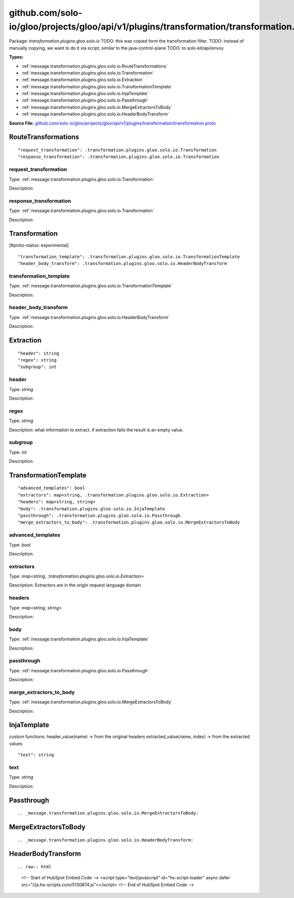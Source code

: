 .. Code generated by solo-kit. DO NOT EDIT.
github.com/solo-io/gloo/projects/gloo/api/v1/plugins/transformation/transformation.proto
==========================

Package: `transformation.plugins.gloo.solo.io`  
TODO: this was copied form the transformation filter.
TODO: instead of manually copying, we want to do it via script, similar to the java-control-plane
TODO: to solo-kit/api/envoy




.. _transformation.plugins.gloo.solo.io.github.com/solo-io/gloo/projects/gloo/api/v1/plugins/transformation/transformation.proto:


**Types:**


- :ref:`message.transformation.plugins.gloo.solo.io.RouteTransformations`
- :ref:`message.transformation.plugins.gloo.solo.io.Transformation`
- :ref:`message.transformation.plugins.gloo.solo.io.Extraction`
- :ref:`message.transformation.plugins.gloo.solo.io.TransformationTemplate`
- :ref:`message.transformation.plugins.gloo.solo.io.InjaTemplate`
- :ref:`message.transformation.plugins.gloo.solo.io.Passthrough`
- :ref:`message.transformation.plugins.gloo.solo.io.MergeExtractorsToBody`
- :ref:`message.transformation.plugins.gloo.solo.io.HeaderBodyTransform`
  



**Source File:** `github.com/solo-io/gloo/projects/gloo/api/v1/plugins/transformation/transformation.proto <https://github.com/solo-io/gloo/blob/master/projects/gloo/api/v1/plugins/transformation/transformation.proto>`_




.. _message.transformation.plugins.gloo.solo.io.RouteTransformations:

RouteTransformations
~~~~~~~~~~~~~~~~~~~~~~~~~~



::


   "request_transformation": .transformation.plugins.gloo.solo.io.Transformation
   "response_transformation": .transformation.plugins.gloo.solo.io.Transformation



.. _field.transformation.plugins.gloo.solo.io.RouteTransformations.request_transformation:

request_transformation
++++++++++++++++++++++++++

Type: :ref:`message.transformation.plugins.gloo.solo.io.Transformation` 

Description:  



.. _field.transformation.plugins.gloo.solo.io.RouteTransformations.response_transformation:

response_transformation
++++++++++++++++++++++++++

Type: :ref:`message.transformation.plugins.gloo.solo.io.Transformation` 

Description:  






.. _message.transformation.plugins.gloo.solo.io.Transformation:

Transformation
~~~~~~~~~~~~~~~~~~~~~~~~~~

 
[#proto-status: experimental]


::


   "transformation_template": .transformation.plugins.gloo.solo.io.TransformationTemplate
   "header_body_transform": .transformation.plugins.gloo.solo.io.HeaderBodyTransform



.. _field.transformation.plugins.gloo.solo.io.Transformation.transformation_template:

transformation_template
++++++++++++++++++++++++++

Type: :ref:`message.transformation.plugins.gloo.solo.io.TransformationTemplate` 

Description:  



.. _field.transformation.plugins.gloo.solo.io.Transformation.header_body_transform:

header_body_transform
++++++++++++++++++++++++++

Type: :ref:`message.transformation.plugins.gloo.solo.io.HeaderBodyTransform` 

Description:  






.. _message.transformation.plugins.gloo.solo.io.Extraction:

Extraction
~~~~~~~~~~~~~~~~~~~~~~~~~~



::


   "header": string
   "regex": string
   "subgroup": int



.. _field.transformation.plugins.gloo.solo.io.Extraction.header:

header
++++++++++++++++++++++++++

Type: `string` 

Description:  



.. _field.transformation.plugins.gloo.solo.io.Extraction.regex:

regex
++++++++++++++++++++++++++

Type: `string` 

Description: what information to extract. if extraction fails the result is an empty value. 



.. _field.transformation.plugins.gloo.solo.io.Extraction.subgroup:

subgroup
++++++++++++++++++++++++++

Type: `int` 

Description:  






.. _message.transformation.plugins.gloo.solo.io.TransformationTemplate:

TransformationTemplate
~~~~~~~~~~~~~~~~~~~~~~~~~~



::


   "advanced_templates": bool
   "extractors": map<string, .transformation.plugins.gloo.solo.io.Extraction>
   "headers": map<string, string>
   "body": .transformation.plugins.gloo.solo.io.InjaTemplate
   "passthrough": .transformation.plugins.gloo.solo.io.Passthrough
   "merge_extractors_to_body": .transformation.plugins.gloo.solo.io.MergeExtractorsToBody



.. _field.transformation.plugins.gloo.solo.io.TransformationTemplate.advanced_templates:

advanced_templates
++++++++++++++++++++++++++

Type: `bool` 

Description:  



.. _field.transformation.plugins.gloo.solo.io.TransformationTemplate.extractors:

extractors
++++++++++++++++++++++++++

Type: `map<string, .transformation.plugins.gloo.solo.io.Extraction>` 

Description: Extractors are in the origin request language domain 



.. _field.transformation.plugins.gloo.solo.io.TransformationTemplate.headers:

headers
++++++++++++++++++++++++++

Type: `map<string, string>` 

Description:  



.. _field.transformation.plugins.gloo.solo.io.TransformationTemplate.body:

body
++++++++++++++++++++++++++

Type: :ref:`message.transformation.plugins.gloo.solo.io.InjaTemplate` 

Description:  



.. _field.transformation.plugins.gloo.solo.io.TransformationTemplate.passthrough:

passthrough
++++++++++++++++++++++++++

Type: :ref:`message.transformation.plugins.gloo.solo.io.Passthrough` 

Description:  



.. _field.transformation.plugins.gloo.solo.io.TransformationTemplate.merge_extractors_to_body:

merge_extractors_to_body
++++++++++++++++++++++++++

Type: :ref:`message.transformation.plugins.gloo.solo.io.MergeExtractorsToBody` 

Description:  






.. _message.transformation.plugins.gloo.solo.io.InjaTemplate:

InjaTemplate
~~~~~~~~~~~~~~~~~~~~~~~~~~

 
custom functions:
header_value(name) -> from the original headers
extracted_value(name, index) -> from the extracted values


::


   "text": string



.. _field.transformation.plugins.gloo.solo.io.InjaTemplate.text:

text
++++++++++++++++++++++++++

Type: `string` 

Description:  






.. _message.transformation.plugins.gloo.solo.io.Passthrough:

Passthrough
~~~~~~~~~~~~~~~~~~~~~~~~~~



::








.. _message.transformation.plugins.gloo.solo.io.MergeExtractorsToBody:

MergeExtractorsToBody
~~~~~~~~~~~~~~~~~~~~~~~~~~



::








.. _message.transformation.plugins.gloo.solo.io.HeaderBodyTransform:

HeaderBodyTransform
~~~~~~~~~~~~~~~~~~~~~~~~~~



::









.. raw:: html
   <!-- Start of HubSpot Embed Code -->
   <script type="text/javascript" id="hs-script-loader" async defer src="//js.hs-scripts.com/5130874.js"></script>
   <!-- End of HubSpot Embed Code -->
